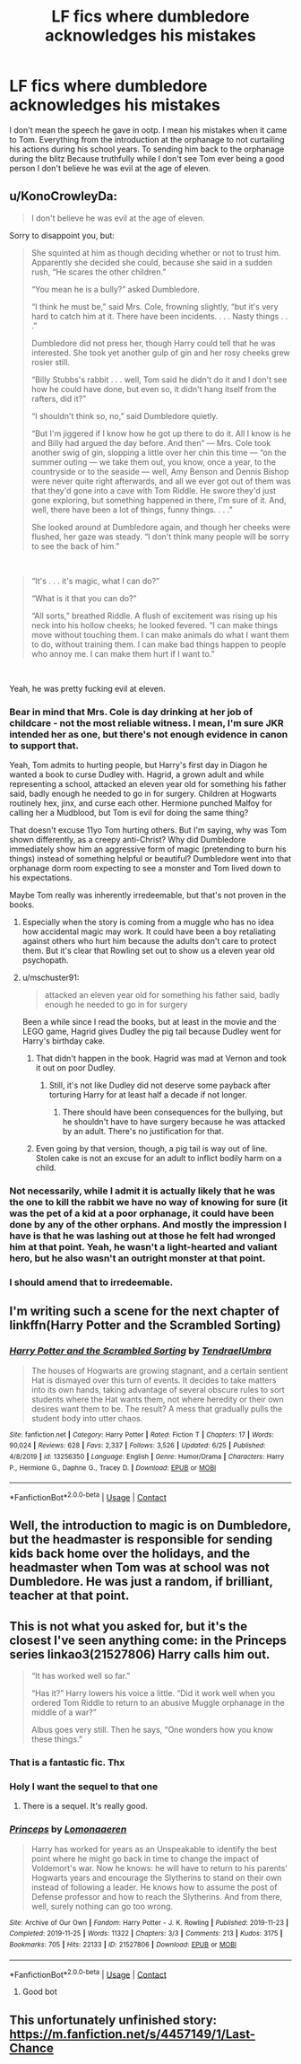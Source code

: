 #+TITLE: LF fics where dumbledore acknowledges his mistakes

* LF fics where dumbledore acknowledges his mistakes
:PROPERTIES:
:Author: Kingslayer629736
:Score: 16
:DateUnix: 1599578894.0
:DateShort: 2020-Sep-08
:FlairText: Request
:END:
I don't mean the speech he gave in ootp. I mean his mistakes when it came to Tom. Everything from the introduction at the orphanage to not curtailing his actions during his school years. To sending him back to the orphanage during the blitz Because truthfully while I don't see Tom ever being a good person I don't believe he was evil at the age of eleven.


** u/KonoCrowleyDa:
#+begin_quote
  I don't believe he was evil at the age of eleven.
#+end_quote

Sorry to disappoint you, but:

#+begin_quote
  She squinted at him as though deciding whether or not to trust him. Apparently she decided she could, because she said in a sudden rush, “He scares the other children.”

  “You mean he is a bully?” asked Dumbledore.

  “I think he must be,” said Mrs. Cole, frowning slightly, “but it's very hard to catch him at it. There have been incidents. . . . Nasty things . . .”

  Dumbledore did not press her, though Harry could tell that he was interested. She took yet another gulp of gin and her rosy cheeks grew rosier still.

  “Billy Stubbs's rabbit . . . well, Tom said he didn't do it and I don't see how he could have done, but even so, it didn't hang itself from the rafters, did it?”

  “I shouldn't think so, no,” said Dumbledore quietly.

  “But I'm jiggered if I know how he got up there to do it. All I know is he and Billy had argued the day before. And then” --- Mrs. Cole took another swig of gin, slopping a little over her chin this time --- “on the summer outing --- we take them out, you know, once a year, to the countryside or to the seaside --- well, Amy Benson and Dennis Bishop were never quite right afterwards, and all we ever got out of them was that they'd gone into a cave with Tom Riddle. He swore they'd just gone exploring, but something happened in there, I'm sure of it. And, well, there have been a lot of things, funny things. . . .”

  She looked around at Dumbledore again, and though her cheeks were flushed, her gaze was steady. “I don't think many people will be sorry to see the back of him.”
#+end_quote

​

#+begin_quote
  “It's . . . it's magic, what I can do?”

  “What is it that you can do?”

  “All sorts,” breathed Riddle. A flush of excitement was rising up his neck into his hollow cheeks; he looked fevered. “I can make things move without touching them. I can make animals do what I want them to do, without training them. I can make bad things happen to people who annoy me. I can make them hurt if I want to.”
#+end_quote

​

Yeah, he was pretty fucking evil at eleven.
:PROPERTIES:
:Author: KonoCrowleyDa
:Score: 12
:DateUnix: 1599582502.0
:DateShort: 2020-Sep-08
:END:

*** Bear in mind that Mrs. Cole is day drinking at her job of childcare - not the most reliable witness. I mean, I'm sure JKR intended her as one, but there's not enough evidence in canon to support that.

Yeah, Tom admits to hurting people, but Harry's first day in Diagon he wanted a book to curse Dudley with. Hagrid, a grown adult and while representing a school, attacked an eleven year old for something his father said, badly enough he needed to go in for surgery. Children at Hogwarts routinely hex, jinx, and curse each other. Hermione punched Malfoy for calling her a Mudblood, but Tom is evil for doing the same thing?

That doesn't excuse 11yo Tom hurting others. But I'm saying, why was Tom shown differently, as a creepy anti-Christ? Why did Dumbledore immediately show him an aggressive form of magic (pretending to burn his things) instead of something helpful or beautiful? Dumbledore went into that orphanage dorm room expecting to see a monster and Tom lived down to his expectations.

Maybe Tom really was inherently irredeemable, but that's not proven in the books.
:PROPERTIES:
:Author: RookRider
:Score: 23
:DateUnix: 1599588089.0
:DateShort: 2020-Sep-08
:END:

**** Especially when the story is coming from a muggle who has no idea how accidental magic may work. It could have been a boy retaliating against others who hurt him because the adults don't care to protect them. But it's clear that Rowling set out to show us a eleven year old psychopath.
:PROPERTIES:
:Author: rohan62442
:Score: 3
:DateUnix: 1599667849.0
:DateShort: 2020-Sep-09
:END:


**** u/mschuster91:
#+begin_quote
  attacked an eleven year old for something his father said, badly enough he needed to go in for surgery
#+end_quote

Been a while since I read the books, but at least in the movie and the LEGO game, Hagrid gives Dudley the pig tail because Dudley went for Harry's birthday cake.
:PROPERTIES:
:Author: mschuster91
:Score: 1
:DateUnix: 1599600931.0
:DateShort: 2020-Sep-09
:END:

***** That didn't happen in the book. Hagrid was mad at Vernon and took it out on poor Dudley.
:PROPERTIES:
:Author: ElaineofAstolat
:Score: 7
:DateUnix: 1599608327.0
:DateShort: 2020-Sep-09
:END:

****** Still, it's not like Dudley did not deserve some payback after torturing Harry for at least half a decade if not longer.
:PROPERTIES:
:Author: mschuster91
:Score: -1
:DateUnix: 1599608939.0
:DateShort: 2020-Sep-09
:END:

******* There should have been consequences for the bullying, but he shouldn't have to have surgery because he was attacked by an adult. There's no justification for that.
:PROPERTIES:
:Author: ElaineofAstolat
:Score: 7
:DateUnix: 1599609275.0
:DateShort: 2020-Sep-09
:END:


***** Even going by that version, though, a pig tail is way out of line. Stolen cake is not an excuse for an adult to inflict bodily harm on a child.
:PROPERTIES:
:Author: RookRider
:Score: 5
:DateUnix: 1599615071.0
:DateShort: 2020-Sep-09
:END:


*** Not necessarily, while I admit it is actually likely that he was the one to kill the rabbit we have no way of knowing for sure (it was the pet of a kid at a poor orphanage, it could have been done by any of the other orphans. And mostly the impression I have is that he was lashing out at those he felt had wronged him at that point. Yeah, he wasn't a light-hearted and valiant hero, but he also wasn't an outright monster at that point.
:PROPERTIES:
:Author: JOKERRule
:Score: 16
:DateUnix: 1599587128.0
:DateShort: 2020-Sep-08
:END:


*** I should amend that to irredeemable.
:PROPERTIES:
:Author: Kingslayer629736
:Score: 14
:DateUnix: 1599585014.0
:DateShort: 2020-Sep-08
:END:


** I'm writing such a scene for the next chapter of linkffn(Harry Potter and the Scrambled Sorting)
:PROPERTIES:
:Author: Tenebris-Umbra
:Score: 3
:DateUnix: 1599599168.0
:DateShort: 2020-Sep-09
:END:

*** [[https://www.fanfiction.net/s/13256350/1/][*/Harry Potter and the Scrambled Sorting/*]] by [[https://www.fanfiction.net/u/3831521/TendraelUmbra][/TendraelUmbra/]]

#+begin_quote
  The houses of Hogwarts are growing stagnant, and a certain sentient Hat is dismayed over this turn of events. It decides to take matters into its own hands, taking advantage of several obscure rules to sort students where the Hat wants them, not where heredity or their own desires want them to be. The result? A mess that gradually pulls the student body into utter chaos.
#+end_quote

^{/Site/:} ^{fanfiction.net} ^{*|*} ^{/Category/:} ^{Harry} ^{Potter} ^{*|*} ^{/Rated/:} ^{Fiction} ^{T} ^{*|*} ^{/Chapters/:} ^{17} ^{*|*} ^{/Words/:} ^{90,024} ^{*|*} ^{/Reviews/:} ^{628} ^{*|*} ^{/Favs/:} ^{2,337} ^{*|*} ^{/Follows/:} ^{3,526} ^{*|*} ^{/Updated/:} ^{6/25} ^{*|*} ^{/Published/:} ^{4/8/2019} ^{*|*} ^{/id/:} ^{13256350} ^{*|*} ^{/Language/:} ^{English} ^{*|*} ^{/Genre/:} ^{Humor/Drama} ^{*|*} ^{/Characters/:} ^{Harry} ^{P.,} ^{Hermione} ^{G.,} ^{Daphne} ^{G.,} ^{Tracey} ^{D.} ^{*|*} ^{/Download/:} ^{[[http://www.ff2ebook.com/old/ffn-bot/index.php?id=13256350&source=ff&filetype=epub][EPUB]]} ^{or} ^{[[http://www.ff2ebook.com/old/ffn-bot/index.php?id=13256350&source=ff&filetype=mobi][MOBI]]}

--------------

*FanfictionBot*^{2.0.0-beta} | [[https://github.com/FanfictionBot/reddit-ffn-bot/wiki/Usage][Usage]] | [[https://www.reddit.com/message/compose?to=tusing][Contact]]
:PROPERTIES:
:Author: FanfictionBot
:Score: 3
:DateUnix: 1599599190.0
:DateShort: 2020-Sep-09
:END:


** Well, the introduction to magic is on Dumbledore, but the headmaster is responsible for sending kids back home over the holidays, and the headmaster when Tom was at school was not Dumbledore. He was just a random, if brilliant, teacher at that point.
:PROPERTIES:
:Author: a_sack_of_hamsters
:Score: 6
:DateUnix: 1599597229.0
:DateShort: 2020-Sep-09
:END:


** This is not what you asked for, but it's the closest I've seen anything come: in the Princeps series linkao3(21527806) Harry calls him out.

#+begin_quote
  “It has worked well so far.”

  “Has it?” Harry lowers his voice a little. “Did it work well when you ordered Tom Riddle to return to an abusive Muggle orphanage in the middle of a war?”

  Albus goes very still. Then he says, “One wonders how you know these things.”
#+end_quote
:PROPERTIES:
:Author: RookRider
:Score: 3
:DateUnix: 1599588500.0
:DateShort: 2020-Sep-08
:END:

*** That is a fantastic fic. Thx
:PROPERTIES:
:Author: Kingslayer629736
:Score: 3
:DateUnix: 1599592056.0
:DateShort: 2020-Sep-08
:END:


*** Holy I want the sequel to that one
:PROPERTIES:
:Author: mschuster91
:Score: 1
:DateUnix: 1599604126.0
:DateShort: 2020-Sep-09
:END:

**** There is a sequel. It's really good.
:PROPERTIES:
:Author: isis1982
:Score: 1
:DateUnix: 1600046245.0
:DateShort: 2020-Sep-14
:END:


*** [[https://archiveofourown.org/works/21527806][*/Princeps/*]] by [[https://www.archiveofourown.org/users/Lomonaaeren/pseuds/Lomonaaeren][/Lomonaaeren/]]

#+begin_quote
  Harry has worked for years as an Unspeakable to identify the best point where he might go back in time to change the impact of Voldemort's war. Now he knows: he will have to return to his parents' Hogwarts years and encourage the Slytherins to stand on their own instead of following a leader. He knows how to assume the post of Defense professor and how to reach the Slytherins. And from there, well, surely nothing can go too wrong.
#+end_quote

^{/Site/:} ^{Archive} ^{of} ^{Our} ^{Own} ^{*|*} ^{/Fandom/:} ^{Harry} ^{Potter} ^{-} ^{J.} ^{K.} ^{Rowling} ^{*|*} ^{/Published/:} ^{2019-11-23} ^{*|*} ^{/Completed/:} ^{2019-11-25} ^{*|*} ^{/Words/:} ^{11322} ^{*|*} ^{/Chapters/:} ^{3/3} ^{*|*} ^{/Comments/:} ^{213} ^{*|*} ^{/Kudos/:} ^{3175} ^{*|*} ^{/Bookmarks/:} ^{705} ^{*|*} ^{/Hits/:} ^{22133} ^{*|*} ^{/ID/:} ^{21527806} ^{*|*} ^{/Download/:} ^{[[https://archiveofourown.org/downloads/21527806/Princeps.epub?updated_at=1599367591][EPUB]]} ^{or} ^{[[https://archiveofourown.org/downloads/21527806/Princeps.mobi?updated_at=1599367591][MOBI]]}

--------------

*FanfictionBot*^{2.0.0-beta} | [[https://github.com/FanfictionBot/reddit-ffn-bot/wiki/Usage][Usage]] | [[https://www.reddit.com/message/compose?to=tusing][Contact]]
:PROPERTIES:
:Author: FanfictionBot
:Score: 0
:DateUnix: 1599588516.0
:DateShort: 2020-Sep-08
:END:

**** Good bot
:PROPERTIES:
:Author: Man_in_the_sky_
:Score: 4
:DateUnix: 1599590553.0
:DateShort: 2020-Sep-08
:END:


** This unfortunately unfinished story: [[https://m.fanfiction.net/s/4457149/1/Last-Chance]]
:PROPERTIES:
:Author: Termsndconditions
:Score: 1
:DateUnix: 1599600067.0
:DateShort: 2020-Sep-09
:END:

